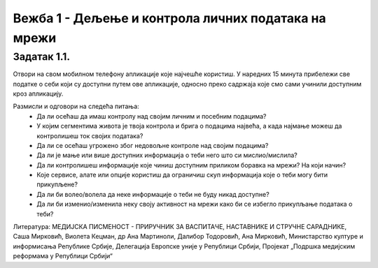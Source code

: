 Вежба 1 - Дељење и контрола личних података на мрежи
=====================================================

.. infonote::

 У овој вежби ћеш научити:
    •	које информације о нама прикупљају апликације на мобилном телефону;
    •	чија је одговорност за доступност наших личних података на мрежи;
    •	како да контролишемо приступ нашим личним подацима.

Задатак 1.1.
--------------------

Отвори на свом мобилном телефону апликације које најчешће користиш. 
У наредних 15 минута прибележи све податке о себи који су доступни путем ове апликације, односно преко садржаја које смо сами учинили доступним кроз апликацију.

Размисли и одговори на следећа питања:
 * Да ли осећаш да имаш контролу над својим личним и посебним подацима?
 * У којим сегментима живота је твоја контрола и брига о подацима највећа, а када најмање можеш да контролишеш ток својих података?
 * Да ли се осећаш угрожено због недовољне контроле над својим подацима?
 * Да ли је мање или више доступних информација о теби него што си мислио/мислила?
 * Да ли контролишеш информације које чиниш доступним приликом боравка на мрежи? На који начин?
 * Које сервисе, алате или опције користиш да ограничиш скуп информација које о теби могу бити прикупљене?
 * Да ли би волео/волела да неке информације о теби не буду никад доступне?
 * Да ли би изменио/изменила неку своју активност на мрежи како би се избегло прикупљање података о теби?

.. image:: ../../_images/Fon.png
   :width: 450 px
   :align: center 

Литература: МЕДИЈСКА ПИСМЕНОСТ - ПРИРУЧНИК ЗА ВАСПИТАЧЕ, НАСТАВНИКЕ И СТРУЧНЕ САРАДНИКЕ, Саша Мирковић, Виолета Кецман, др Ана Мартиноли, Далибор Тодоровић, Ана Мирковић, Министарство културе и информисања Републике Србије, Делегација Европске уније у Републици Србији, Пројекат „Подршка медијским реформама у Републици Србији“